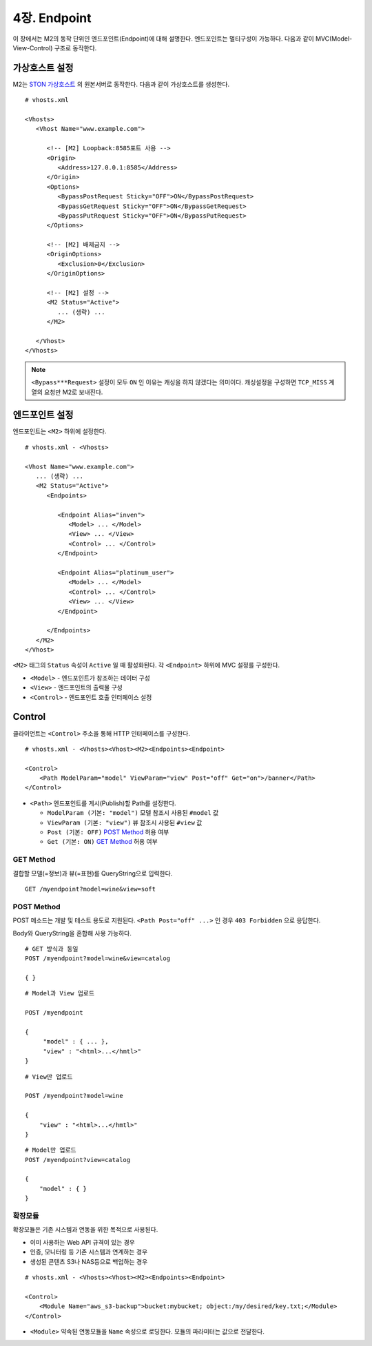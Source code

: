 .. _endpoint:

4장. Endpoint
******************

이 장에서는 M2의 동작 단위인 엔드포인트(Endpoint)에 대해 설명한다.
엔드포인트는 멀티구성이 가능하다. 
다음과 같이 MVC(Model-View-Control) 구조로 동작한다.

.. figure:: img/m2_13.png
    :align: center


.. _endpoint-ston-conf:

가상호스트 설정
====================================

M2는 `STON 가상호스트 <https://ston.readthedocs.io/ko/latest/admin/environment.html#vhosts-xml>`_ 의 원본서버로 동작한다. 
다음과 같이 가상호스트를 생성한다. ::

   # vhosts.xml

   <Vhosts>
      <Vhost Name="www.example.com">

         <!-- [M2] Loopback:8585포트 사용 -->
         <Origin>
            <Address>127.0.0.1:8585</Address>
         </Origin>
         <Options>
            <BypassPostRequest Sticky="OFF">ON</BypassPostRequest>
            <BypassGetRequest Sticky="OFF">ON</BypassGetRequest>
            <BypassPutRequest Sticky="OFF">ON</BypassPutRequest>
         </Options>

         <!-- [M2] 배제금지 -->
         <OriginOptions>
            <Exclusion>0</Exclusion>
         </OriginOptions>

         <!-- [M2] 설정 -->
         <M2 Status="Active">
            ... (생략) ...
         </M2>
         
      </Vhost>
   </Vhosts>


.. note::
   
   ``<Bypass***Request>`` 설정이 모두 ``ON`` 인 이유는 캐싱을 하지 않겠다는 의미이다. 
   캐싱설정을 구성하면 ``TCP_MISS`` 계열의 요청만 M2로 보내진다.




엔드포인트 설정
====================================

엔드포인트는 ``<M2>`` 하위에 설정한다. ::

   # vhosts.xml - <Vhosts>

   <Vhost Name="www.example.com">
      ... (생략) ...
      <M2 Status="Active">
         <Endpoints>
            
            <Endpoint Alias="inven">
               <Model> ... </Model>
               <View> ... </View>
               <Control> ... </Control>            
            </Endpoint>

            <Endpoint Alias="platinum_user">
               <Model> ... </Model>
               <Control> ... </Control>            
               <View> ... </View>
            </Endpoint>

         </Endpoints>
      </M2>
   </Vhost>


``<M2>`` 태그의 ``Status`` 속성이 ``Active`` 일 때 활성화된다. 
각 ``<Endpoint>`` 하위에 MVC 설정를 구성한다.

-  ``<Model>`` - 엔드포인트가 참조하는 데이터 구성
-  ``<View>`` - 엔드포인트의 출력물 구성
-  ``<Control>`` - 엔드포인트 호출 인터페이스 설정



Control
====================================

클라이언트는 ``<Control>`` 주소을 통해 HTTP 인터페이스를 구성한다. ::

   # vhosts.xml - <Vhosts><Vhost><M2><Endpoints><Endpoint>

   <Control>
       <Path ModelParam="model" ViewParam="view" Post="off" Get="on">/banner</Path>
   </Control>
   

-  ``<Path>`` 엔드포인트를 게시(Publish)할 Path를 설정한다. 

   -  ``ModelParam (기본: "model")`` 모델 참조시 사용된 ``#model`` 값
   -  ``ViewParam (기본: "view")`` 뷰 참조시 사용된 ``#view`` 값
   -  ``Post (기본: OFF)`` `POST Method`_ 허용 여부
   -  ``Get (기본: ON)`` `GET Method`_ 허용 여부


GET Method
------------------------------------

결합할 모델(=정보)과 뷰(=표현)를 QueryString으로 입력한다. ::

   GET /myendpoint?model=wine&view=soft


POST Method
------------------------------------

POST 메소드는 개발 및 테스트 용도로 지원된다. 
``<Path Post="off" ...>`` 인 경우 ``403 Forbidden`` 으로 응답한다.


Body와 QueryString을 혼합해 사용 가능하다. ::

   # GET 방식과 동일
   POST /myendpoint?model=wine&view=catalog
   
   { }


::

   # Model과 View 업로드

   POST /myendpoint

   {
        "model" : { ... },
        "view" : "<html>...</hmtl>"
   }


::

   # View만 업로드

   POST /myendpoint?model=wine

   {
       "view" : "<html>...</hmtl>"
   }



::

   # Model만 업로드
   POST /myendpoint?view=catalog

   {
       "model" : { }
   }



확장모듈
------------------------------------

확장모듈은 기존 시스템과 연동을 위한 목적으로 사용된다.

-  이미 사용하는 Web API 규격이 있는 경우
-  인증, 모니터링 등 기존 시스템과 연계하는 경우
-  생성된 콘텐츠 S3나 NAS등으로 백업하는 경우

.. figure:: img/m2_15.png
    :align: center


::

   # vhosts.xml - <Vhosts><Vhost><M2><Endpoints><Endpoint>

   <Control>
       <Module Name="aws_s3-backup">bucket:mybucket; object:/my/desired/key.txt;</Module>
   </Control>
   

-  ``<Module>`` 약속된 연동모듈을 ``Name`` 속성으로 로딩한다. 모듈의 파라미터는 값으로 전달한다.
